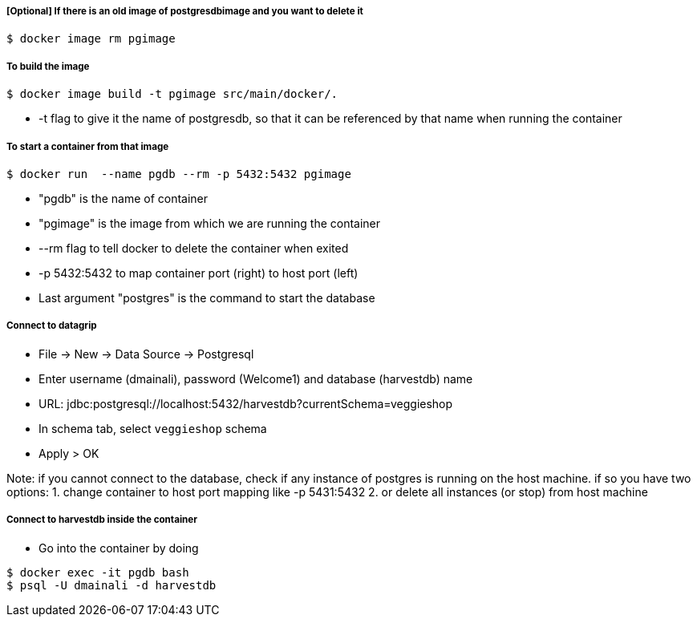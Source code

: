 ##### [Optional] If there is an old image of postgresdbimage and you want to delete it
----
$ docker image rm pgimage
----

##### To build the image
----
$ docker image build -t pgimage src/main/docker/.
----
- -t flag to give it the name of postgresdb, so that it can be referenced by that name when running the container

##### To start a container from that image
----
$ docker run  --name pgdb --rm -p 5432:5432 pgimage
----
- "pgdb" is the name of container
- "pgimage" is the image from which we are running the container
- --rm flag to tell docker to delete the container when exited
- -p 5432:5432 to map container port (right) to host port (left)
- Last argument "postgres" is the command to start the database

##### Connect to datagrip
- File → New → Data Source → Postgresql
- Enter username (dmainali), password (Welcome1) and database (harvestdb) name
- URL: jdbc:postgresql://localhost:5432/harvestdb?currentSchema=veggieshop
- In schema tab, select `veggieshop` schema
- Apply > OK

Note:  if you cannot connect to the database, check if any instance of postgres is running on the host machine. if so you have two options:
1. change container to host port mapping like -p 5431:5432
2. or delete all instances (or stop) from host machine

##### Connect to harvestdb inside the container
- Go into the container by doing
----
$ docker exec -it pgdb bash
$ psql -U dmainali -d harvestdb
----